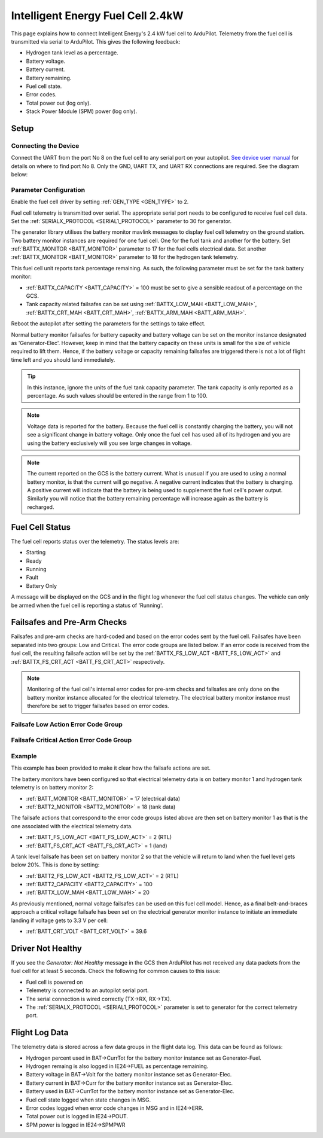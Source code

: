.. _common-ie24-fuelcell:

==================================
Intelligent Energy Fuel Cell 2.4kW
==================================

.. figure:: ../../../images/ie2400W_fuelcell.jpg
    :target: ../_images/ie2400W_fuelcell.jpg


This page explains how to connect Intelligent Energy's 2.4 kW fuel cell to ArduPilot.  Telemetry from the fuel cell is transmitted via serial to ArduPilot.  This gives the following feedback:

- Hydrogen tank level as a percentage.
- Battery voltage.
- Battery current.
- Battery remaining.
- Fuel cell state.
- Error codes.
- Total power out (log only).
- Stack Power Module (SPM) power (log only).


Setup
-----

Connecting the Device
+++++++++++++++++++++

Connect the UART from the port No 8 on the fuel cell to any serial port on your autopilot.  `See device user manual <https://www.intelligent-energy.com/our-products/support/>`__ for details on where to find port No 8.  Only the GND, UART TX, and UART RX connections are required.  See the diagram below:

.. figure:: ../../../images/ie2400_Connection.png
    :target: ../_images/ie2400_Connection.png
    :width: 400px
    :align: center


Parameter Configuration
+++++++++++++++++++++++

Enable the fuel cell driver by setting :ref:`GEN_TYPE <GEN_TYPE>` to 2.

Fuel cell telemetry is transmitted over serial.  The appropriate serial port needs to be configured to receive fuel cell data.  Set the :ref:`SERIALX_PROTOCOL <SERIAL1_PROTOCOL>` parameter to 30 for generator.

The generator library utilises the battery monitor mavlink messages to display fuel cell telemetry on the ground station.  Two battery monitor instances are required for one fuel cell.  One for the fuel tank and another for the battery.  Set :ref:`BATTX_MONITOR <BATT_MONITOR>` parameter to 17 for the fuel cells electrical data.  Set another :ref:`BATTX_MONITOR <BATT_MONITOR>` parameter to 18 for the hydrogen tank telemetry.

This fuel cell unit reports tank percentage remaining.  As such, the following parameter must be set for the tank battery monitor:

- :ref:`BATTX_CAPACITY <BATT_CAPACITY>` = 100 must be set to give a sensible readout of a percentage on the GCS.

- Tank capacity related failsafes can be set using :ref:`BATTX_LOW_MAH <BATT_LOW_MAH>`, :ref:`BATTX_CRT_MAH <BATT_CRT_MAH>`, :ref:`BATTX_ARM_MAH <BATT_ARM_MAH>`.

Reboot the autopilot after setting the parameters for the settings to take effect.

Normal battery monitor failsafes for battery capacity and battery voltage can be set on the monitor instance designated as 'Generator-Elec'.  However, keep in mind that the battery capacity on these units is small for the size of vehicle required to lift them.  Hence, if the battery voltage or capacity remaining failsafes are triggered there is not a lot of flight time left and you should land immediately.

.. tip::
    In this instance, ignore the units of the fuel tank capacity parameter.  The tank capacity is only reported as a percentage.  As such values should be entered in the range from 1 to 100.

.. note::
    Voltage data is reported for the battery.  Because the fuel cell is constantly charging the battery, you will not see a significant change in battery voltage.  Only once the fuel cell has used all of its hydrogen and you are using the battery exclusively will you see large changes in voltage.

.. note::
    The current reported on the GCS is the battery current.  What is unusual if you are used to using a normal battery monitor, is that the current will go negative.  A negative current indicates that the battery is charging.  A positive current will indicate that the battery is being used to supplement the fuel cell's power output.  Similarly you will notice that the battery remaining percentage will increase again as the battery is recharged.



Fuel Cell Status
----------------

The fuel cell reports status over the telemetry.  The status levels are:

- Starting
- Ready
- Running
- Fault
- Battery Only

A message will be displayed on the GCS and in the flight log whenever the fuel cell status changes.  The vehicle can only be armed when the fuel cell is reporting a status of 'Running'.


Failsafes and Pre-Arm Checks
----------------------------

Failsafes and pre-arm checks are hard-coded and based on the error codes sent by the fuel cell.  Failsafes have been separated into two groups: Low and Critical.  The error code groups are listed below.  If an error code is received from the fuel cell, the resulting failsafe action will be set by the :ref:`BATTX_FS_LOW_ACT <BATT_FS_LOW_ACT>` and :ref:`BATTX_FS_CRT_ACT <BATT_FS_CRT_ACT>` respectively.

.. Note::
    Monitoring of the fuel cell's internal error codes for pre-arm checks and failsafes are only done on the battery monitor instance allocated for the electrical telemetry.  The electrical battery monitor instance must therefore be set to trigger failsafes based on error codes.


Failsafe Low Action Error Code Group
++++++++++++++++++++++++++++++++++++

.. raw:: html

   <table border="1" class="docutils">
   <tbody>

   <tr>
   <th>Error Code</th>
   <th>Definition</th>
   </tr>

   <tr>
   <td>31</td>
   <td>Start Denied</th>
   </tr>

   <tr>
   <td>30</td>
   <td>Pressure Alert</th>
   </tr>

   <tr>
   <td>21</td>
   <td>Battery Low</th>
   </tr>

   <tr>
   <td>20</td>
   <td>Pressure Low</th>
   </tr>

   <tr>
   <td>11</td>
   <td>SPM Lost</th>
   </tr>

   <tr>
   <td>10</td>
   <td>Reduced Power</th>
   </tr>

   </tbody>
   </table>


Failsafe Critical Action Error Code Group
+++++++++++++++++++++++++++++++++++++++++

.. raw:: html

   <table border="1" class="docutils">
   <tbody>

   <tr>
   <th>Error Code</th>
   <th>Definition</th>
   </tr>

   <tr>
   <td>40</td>
   <td>Battery Critical</td>
   </tr>

   <tr>
   <td>33</td>
   <td>Pressure Critical</td>
   </tr>

   <tr>
   <td>32</td>
   <td>System Critical</td>
   </tr>

   </tbody>
   </table>


Example
+++++++
This example has been provided to make it clear how the failsafe actions are set.

The battery monitors have been configured so that electrical telemetry data is on battery monitor 1 and hydrogen tank telemetry is on battery monitor 2:

- :ref:`BATT_MONITOR <BATT_MONITOR>` = 17 (electrical data)
- :ref:`BATT2_MONITOR <BATT2_MONITOR>` = 18 (tank data)

The failsafe actions that correspond to the error code groups listed above are then set on battery monitor 1 as that is the one associated with the electrical telemetry data.

- :ref:`BATT_FS_LOW_ACT <BATT_FS_LOW_ACT>` = 2 (RTL)
- :ref:`BATT_FS_CRT_ACT <BATT_FS_CRT_ACT>` = 1 (land)

A tank level failsafe has been set on battery monitor 2 so that the vehicle will return to land when the fuel level gets below 20%.  This is done by setting:

- :ref:`BATT2_FS_LOW_ACT <BATT2_FS_LOW_ACT>` = 2 (RTL)
- :ref:`BATT2_CAPACITY <BATT2_CAPACITY>` = 100
- :ref:`BATTX_LOW_MAH <BATT_LOW_MAH>` = 20

As previously mentioned, normal voltage failsafes can be used on this fuel cell model.  Hence, as a final belt-and-braces approach a critical voltage failsafe has been set on the electrical generator monitor instance to initiate an immediate landing if voltage gets to 3.3 V per cell:

- :ref:`BATT_CRT_VOLT <BATT_CRT_VOLT>` = 39.6


Driver Not Healthy
------------------

If you see the `Generator: Not Healthy` message in the GCS then ArduPilot has not received any data packets from the fuel cell for at least 5 seconds.  Check the following for common causes to this issue:

- Fuel cell is powered on
- Telemetry is connected to an autopilot serial port.
- The serial connection is wired correctly (TX->RX, RX->TX).
- The :ref:`SERIALX_PROTOCOL <SERIAL1_PROTOCOL>` parameter is set to generator for the correct telemetry port.


Flight Log Data
---------------

The telemetry data is stored across a few data groups in the flight data log.  This data can be found as follows:

- Hydrogen percent used in BAT->CurrTot for the battery monitor instance set as Generator-Fuel.
- Hydrogen remaing is also logged in IE24->FUEL as percentage remaining.
- Battery voltage in BAT->Volt for the battery monitor instance set as Generator-Elec.
- Battery current in BAT->Curr for the battery monitor instance set as Generator-Elec.
- Battery used in BAT->CurrTot for the battery monitor instance set as Generator-Elec.
- Fuel cell state logged when state changes in MSG.
- Error codes logged when error code changes in MSG and in IE24->ERR.
- Total power out is logged in IE24->POUT.
- SPM power is logged in IE24->SPMPWR
